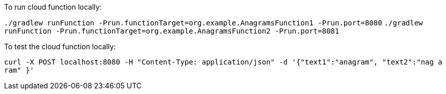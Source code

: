 To run cloud function locally:

`./gradlew runFunction -Prun.functionTarget=org.example.AnagramsFunction1 -Prun.port=8080`
`./gradlew runFunction -Prun.functionTarget=org.example.AnagramsFunction2 -Prun.port=8081`

To test the cloud function locally:

`curl -X POST localhost:8080 -H "Content-Type: application/json" -d '{"text1":"anagram", "text2":"nag a ram" }'`